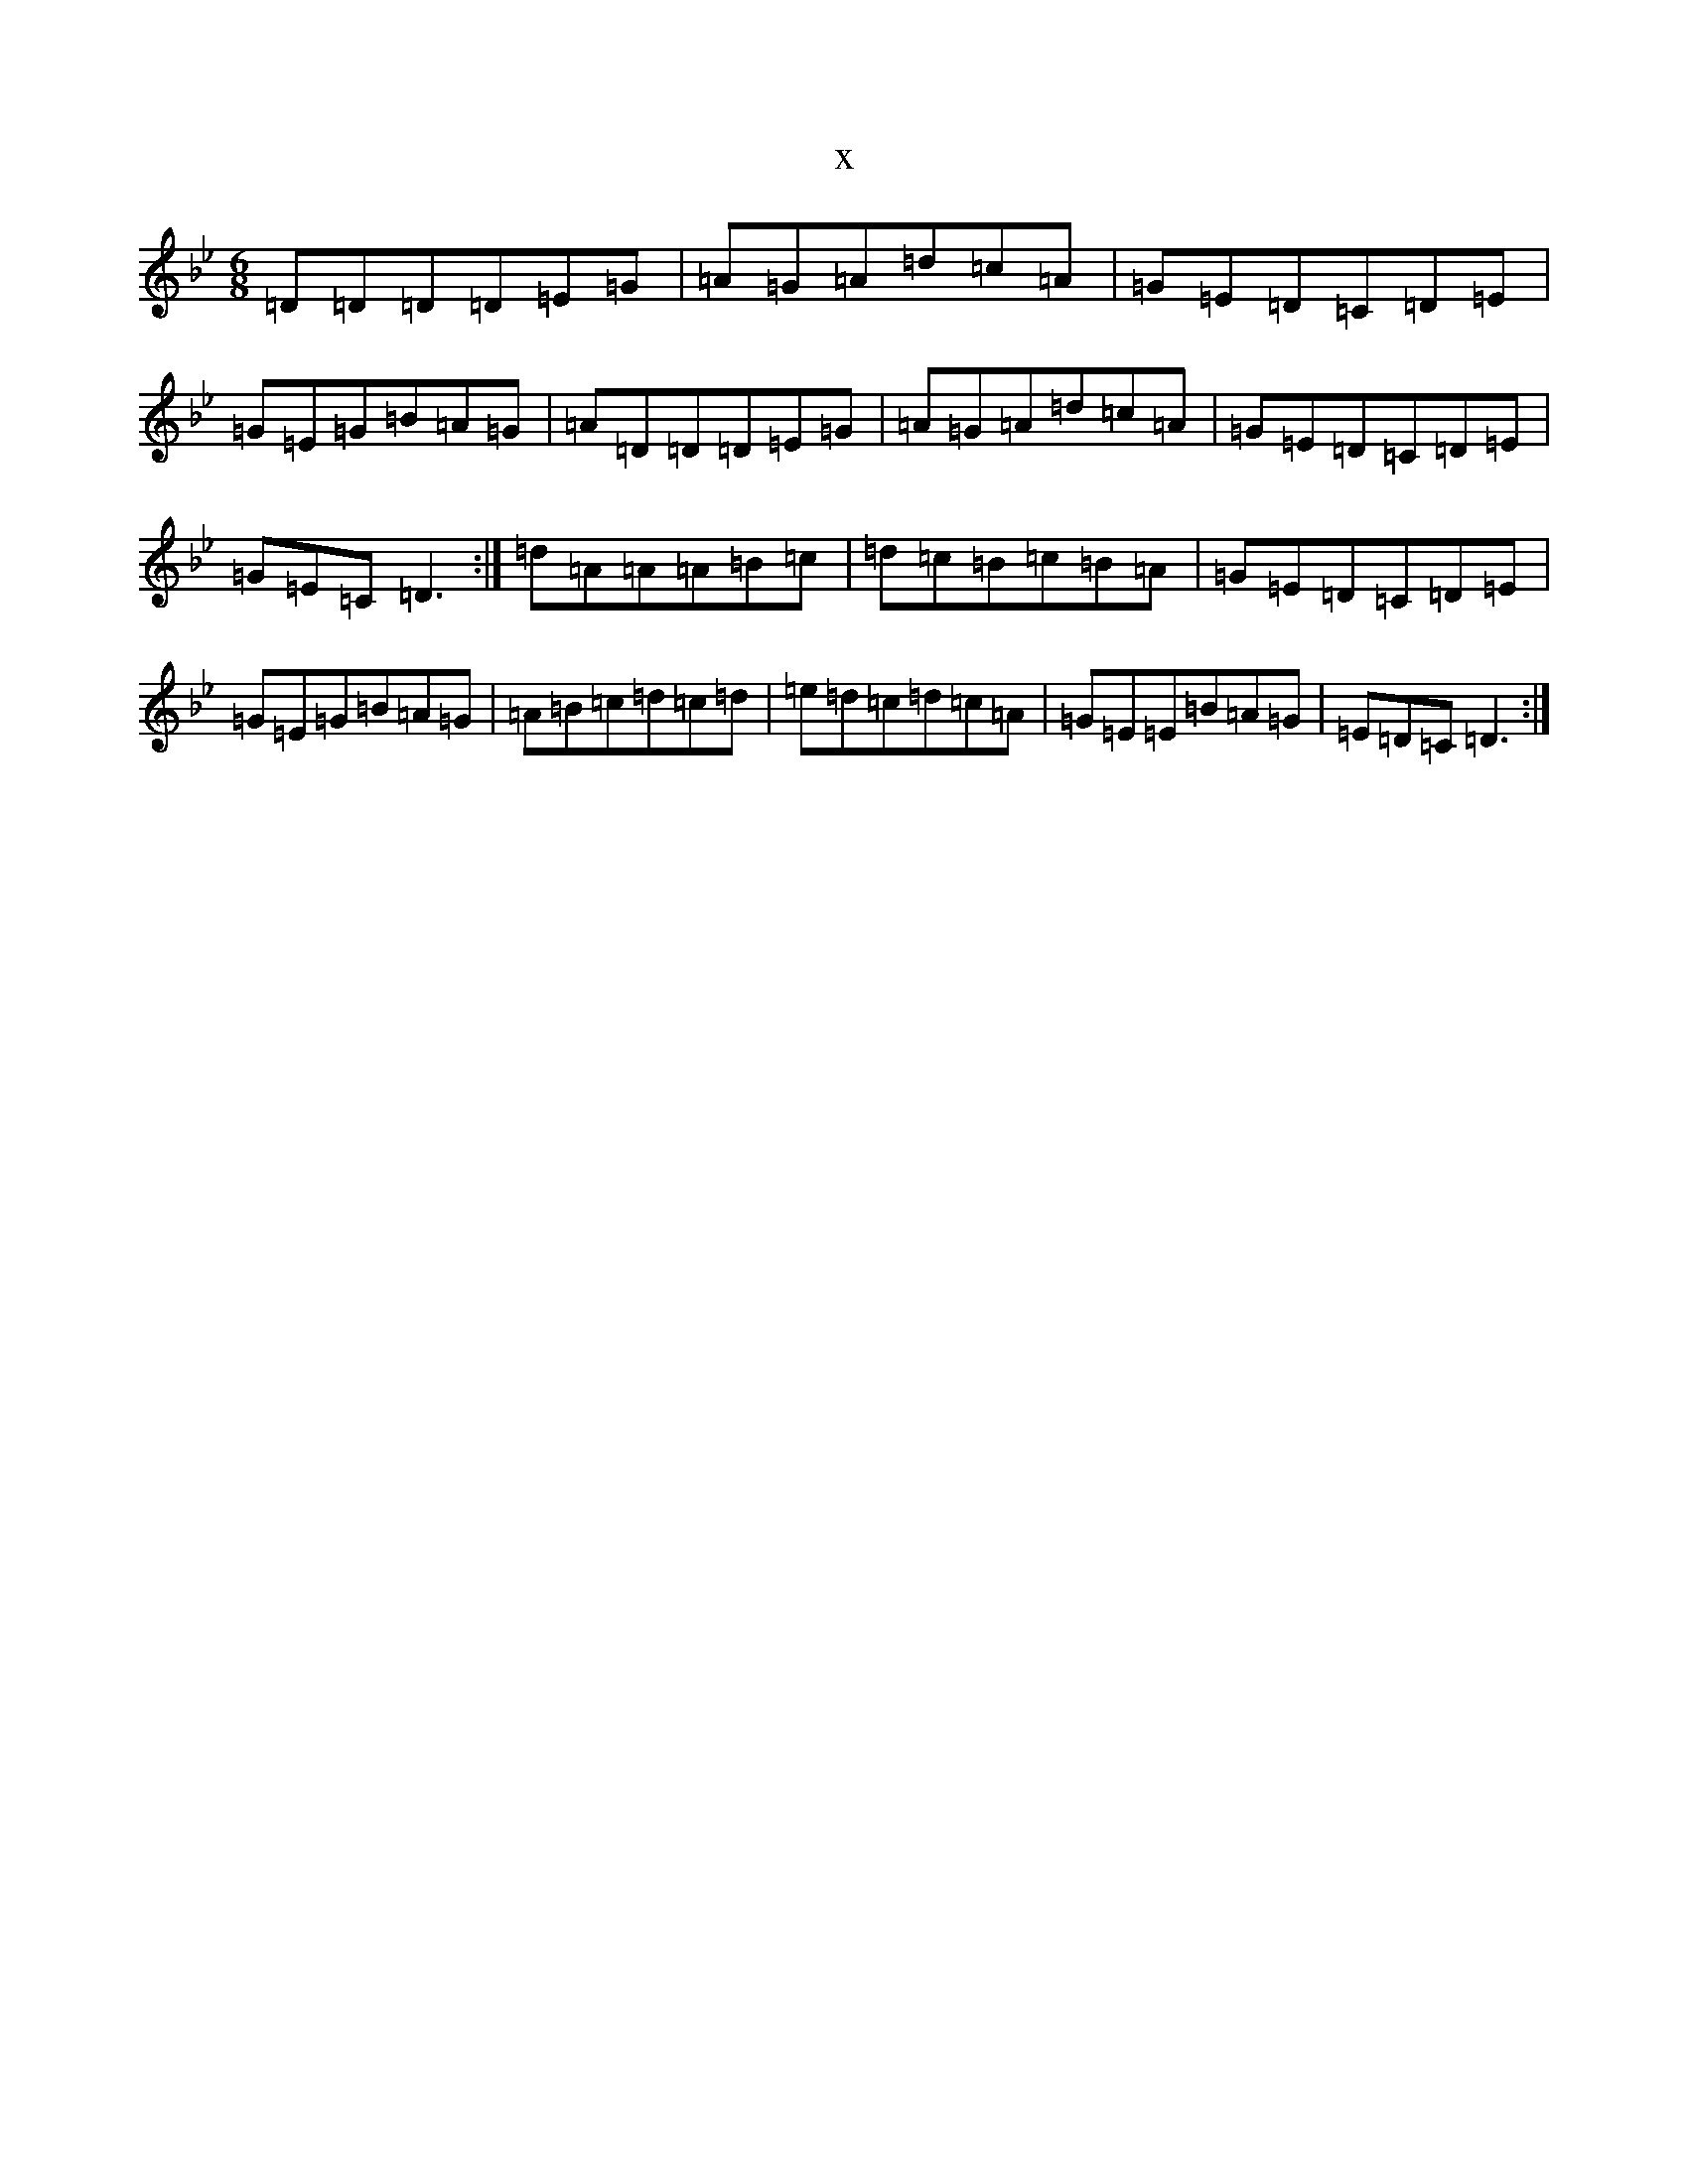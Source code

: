 X:3564
T:x
L:1/8
M:6/8
K: C Dorian
=D=D=D=D=E=G|=A=G=A=d=c=A|=G=E=D=C=D=E|=G=E=G=B=A=G|=A=D=D=D=E=G|=A=G=A=d=c=A|=G=E=D=C=D=E|=G=E=C=D3:|=d=A=A=A=B=c|=d=c=B=c=B=A|=G=E=D=C=D=E|=G=E=G=B=A=G|=A=B=c=d=c=d|=e=d=c=d=c=A|=G=E=E=B=A=G|=E=D=C=D3:|